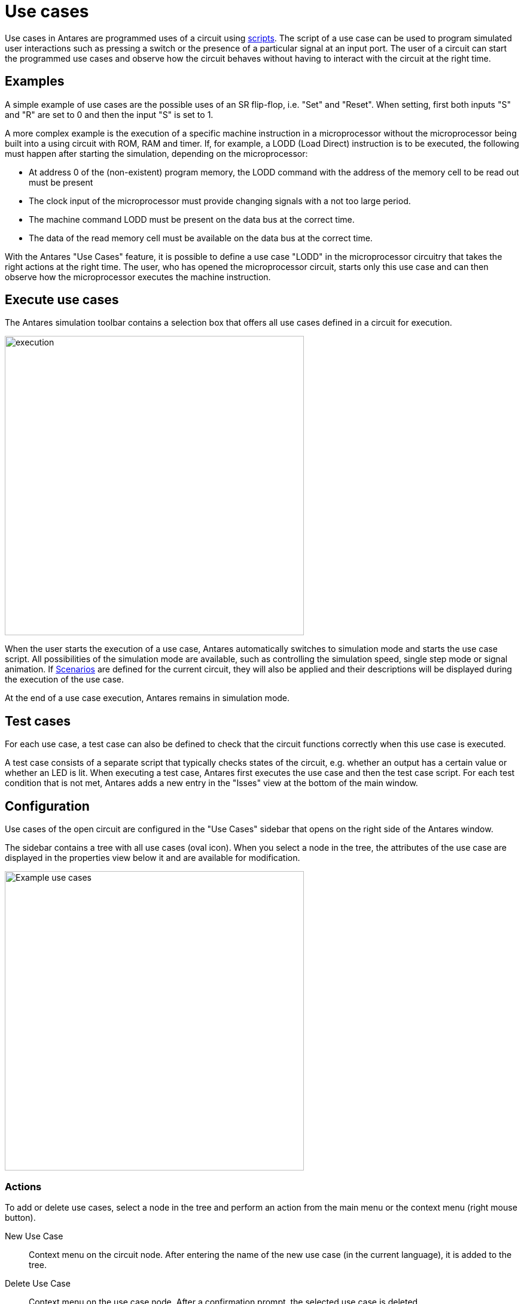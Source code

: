 = Use cases
:experimental:
:page-layout: single
:page-sidebar: { nav: "manual" }
:page-liquid:
:page-permalink: /user-manual/english/usecases/usecases

Use cases in Antares are programmed uses of a circuit using <<{{site.basedir}}/user-manual/english/scripting/scripting.adoc#, scripts>>. The script of a use case can be used to program simulated user interactions such as pressing a switch or the presence of a particular signal at an input port. The user of a circuit can start the programmed use cases and observe how the circuit behaves without having to interact with the circuit at the right time.

== Examples

A simple example of use cases are the possible uses of an SR flip-flop, i.e. "Set" and "Reset". When setting, first both inputs "S" and "R" are set to 0 and then the input "S" is set to 1.

A more complex example is the execution of a specific machine instruction in a microprocessor without the microprocessor being built into a using circuit with ROM, RAM and timer. If, for example, a LODD (Load Direct) instruction is to be executed, the following must happen after starting the simulation, depending on the microprocessor:

* At address 0 of the (non-existent) program memory, the LODD command with the address of the memory cell to be read out must be present
* The clock input of the microprocessor must provide changing signals with a not too large period.
* The machine command LODD must be present on the data bus at the correct time.
* The data of the read memory cell must be available on the data bus at the correct time.

With the Antares "Use Cases" feature, it is possible to define a use case "LODD" in the microprocessor circuitry that takes the right actions at the right time. The user, who has opened the microprocessor circuit, starts only this use case and can then observe how the microprocessor executes the machine instruction.

== Execute use cases

The Antares simulation toolbar contains a selection box that offers all use cases defined in a circuit for execution.

image::user-manual/usecases/usecases-dropdown-en.png[execution, 500,align="center"]

When the user starts the execution of a use case, Antares automatically switches to simulation mode and starts the use case script. All possibilities of the simulation mode are available, such as controlling the simulation speed, single step mode or signal animation. If <<{{site.basedir}}/user-manual/english/scenarios/scenarios.adoc#, Scenarios>> are defined for the current circuit, they will also be applied and their descriptions will be displayed during the execution of the use case.

At the end of a use case execution, Antares remains in simulation mode.

== Test cases

For each use case, a test case can also be defined to check that the circuit functions correctly when this use case is executed.

A test case consists of a separate script that typically checks states of the circuit, e.g. whether an output has a certain value or whether an LED is lit. When executing a test case, Antares first executes the use case and then the test case script. For each test condition that is not met, Antares adds a new entry in the "Isses" view at the bottom of the main window.

== Configuration

Use cases of the open circuit are configured in the "Use Cases" sidebar that opens on the right side of the Antares window.

The sidebar contains a tree with all use cases (oval icon). When you select a node in the tree, the attributes of the use case are displayed in the properties view below it and are available for modification.

image::user-manual/usecases/usecases-panel-en.png[Example use cases, 500,align="center"]

=== Actions

To add or delete use cases, select a node in the tree and perform an action from the main menu or the context menu (right mouse button).

New Use Case:: Context menu on the circuit node. After entering the name of the new use case (in the current language), it is added to the tree.

Delete Use Case:: Context menu on the use case node. After a confirmation prompt, the selected use case is deleted.

Run:: Context menu on the use case node. Starts the execution of the application case.

Run Test:: Context menu on the application case node, which is only active if a test case exists for the selected application case. Runs the use case and the test case script.

Run all Tests:: Context menu on the circuit node. Runs the tests of all use cases.

=== Attributes of use cases

Name:: The name of the use case that can be translated into all supported languages.

Description:: The description of the use case that can be translated into all supported languages. In the current version of Antares it is only used in the Properties View.

Action:: The script that contains the logic of the use case. +
+
.Example
[source,javascript]
----
circuit.pressButtonAt(10000, 1);
----

Test:: The script that contains the test conditions of the use case. +
+
.Example
[source,javascript]
----
circuit.assertLedOnAt(20000, 2);
----

